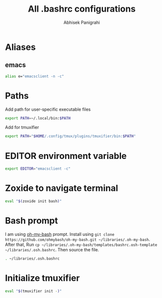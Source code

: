 #+STARTUP: content
#+title: All .bashrc configurations
#+author: Abhisek Panigrahi
#+property: header-args :tangle ~/.config/dotfiles/.bashrc

* Aliases

** emacs

#+begin_src bash
  alias e="emacsclient -n -c"
#+end_src

* Paths

Add path for user-specific executable files

#+begin_src bash
  export PATH=~/.local/bin:$PATH
#+end_src

Add for tmuxifier

#+begin_src bash
  export PATH="$HOME/.config/tmux/plugins/tmuxifier/bin:$PATH"
#+end_src

* EDITOR environment variable

#+begin_src bash
  export EDITOR="emacsclient -c"
#+end_src

* Zoxide to navigate terminal

#+begin_src bash
  eval "$(zoxide init bash)"
#+end_src

* Bash prompt

I am using [[https://github.com/ohmybash/oh-my-bash][oh-my-bash]] prompt. Install using ~git clone https://github.com/ohmybash/oh-my-bash.git ~/libraries/.oh-my-bash~. After that, Run ~cp ~/libraries/.oh-my-bash/templates/bashrc.osh-template ~/libraries/.osh.bashrc~. Then source the file.

#+begin_src bash
  . ~/libraries/.osh.bashrc
#+end_src

* Initialize tmuxifier

#+begin_src bash
  eval "$(tmuxifier init -)"
#+end_src
